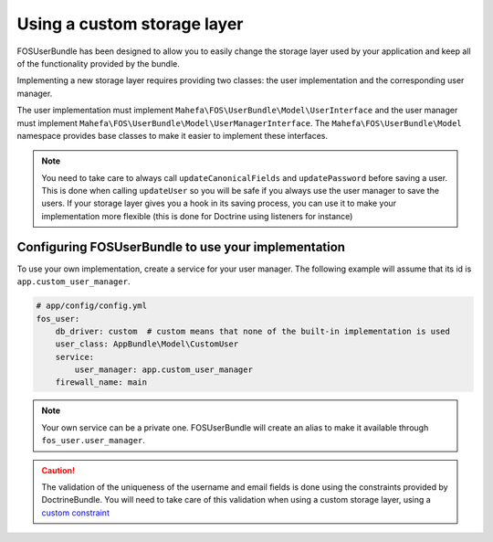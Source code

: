 Using a custom storage layer
============================

FOSUserBundle has been designed to allow you to easily change the storage
layer used by your application and keep all of the functionality
provided by the bundle.

Implementing a new storage layer requires providing two classes: the user
implementation and the corresponding user manager.

The user implementation must implement ``Mahefa\FOS\UserBundle\Model\UserInterface``
and the user manager must implement ``Mahefa\FOS\UserBundle\Model\UserManagerInterface``.
The ``Mahefa\FOS\UserBundle\Model`` namespace provides base classes to make it easier to
implement these interfaces.

.. note::

    You need to take care to always call ``updateCanonicalFields`` and ``updatePassword``
    before saving a user. This is done when calling ``updateUser`` so you will
    be safe if you always use the user manager to save the users.
    If your storage layer gives you a hook in its saving process, you can use
    it to make your implementation more flexible (this is done for Doctrine
    using listeners for instance)

Configuring FOSUserBundle to use your implementation
----------------------------------------------------

To use your own implementation, create a service for your user manager. The
following example will assume that its id is ``app.custom_user_manager``.

.. code-block:: yaml

    # app/config/config.yml
    fos_user:
        db_driver: custom  # custom means that none of the built-in implementation is used
        user_class: AppBundle\Model\CustomUser
        service:
            user_manager: app.custom_user_manager
        firewall_name: main

.. note::

    Your own service can be a private one. FOSUserBundle will create an alias
    to make it available through ``fos_user.user_manager``.

.. caution::

    The validation of the uniqueness of the username and email fields is done
    using the constraints provided by DoctrineBundle. You will
    need to take care of this validation when using a custom storage layer,
    using a `custom constraint`_

.. _custom constraint: https://symfony.com/doc/current/cookbook/validation/custom_constraint.html
